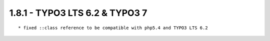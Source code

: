 1.8.1 - TYPO3 LTS 6.2 & TYPO3 7
--------------------------------

::

	* fixed ::class reference to be compatible with php5.4 and TYPO3 LTS 6.2

